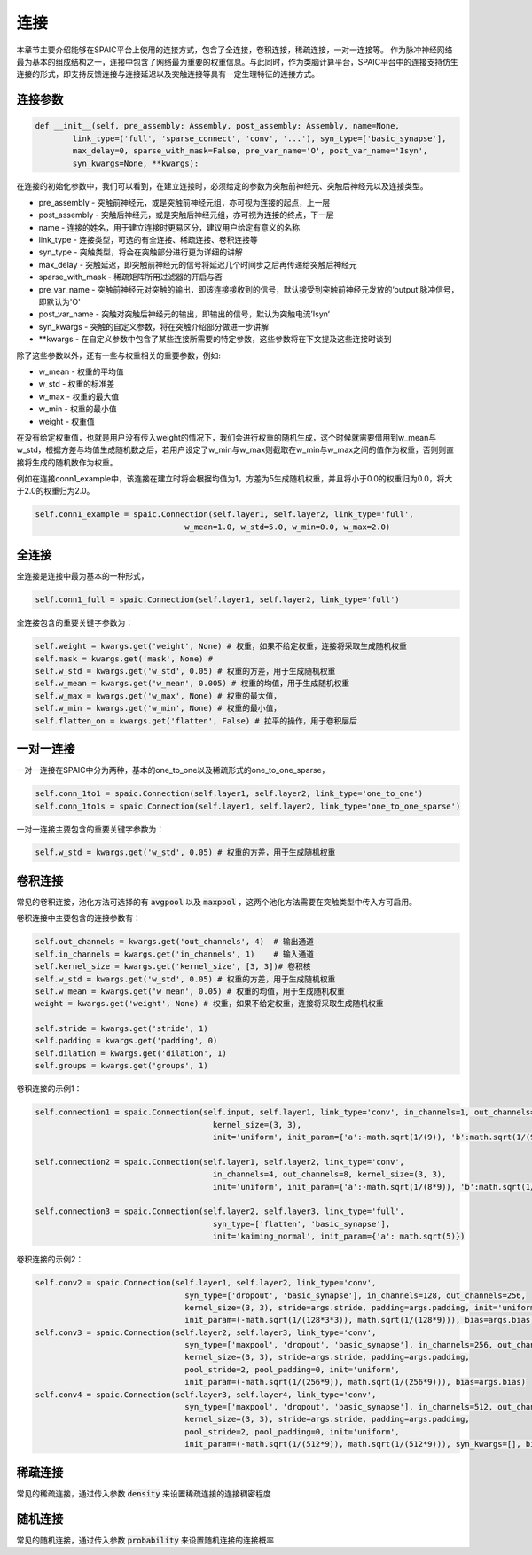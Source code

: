 连接
===========

本章节主要介绍能够在SPAIC平台上使用的连接方式，包含了全连接，卷积连接，稀疏连接，一对一连接等。
作为脉冲神经网络最为基本的组成结构之一，连接中包含了网络最为重要的权重信息。与此同时，作为类脑计算平\
台，SPAIC平台中的连接支持仿生连接的形式，即支持反馈连接与连接延迟以及突触连接等具有一定生理特征\
的连接方式。

连接参数
--------------

.. code-block:: python

    def __init__(self, pre_assembly: Assembly, post_assembly: Assembly, name=None,
            link_type=('full', 'sparse_connect', 'conv', '...'), syn_type=['basic_synapse'],
            max_delay=0, sparse_with_mask=False, pre_var_name='O', post_var_name='Isyn',
            syn_kwargs=None, **kwargs):

在连接的初始化参数中，我们可以看到，在建立连接时，必须给定的参数为突触前神经元、突触后神经元以及连接类型。

- pre_assembly - 突触前神经元，或是突触前神经元组，亦可视为连接的起点，上一层
- post_assembly - 突触后神经元，或是突触后神经元组，亦可视为连接的终点，下一层
- name - 连接的姓名，用于建立连接时更易区分，建议用户给定有意义的名称
- link_type - 连接类型，可选的有全连接、稀疏连接、卷积连接等
- syn_type - 突触类型，将会在突触部分进行更为详细的讲解
- max_delay - 突触延迟，即突触前神经元的信号将延迟几个时间步之后再传递给突触后神经元
- sparse_with_mask - 稀疏矩阵所用过滤器的开启与否
- pre_var_name - 突触前神经元对突触的输出，即该连接接收到的信号，默认接受到突触前神经元发放的‘output’脉冲信号，即默认为'O'
- post_var_name - 突触对突触后神经元的输出，即输出的信号，默认为突触电流’Isyn‘
- syn_kwargs - 突触的自定义参数，将在突触介绍部分做进一步讲解
- \**kwargs - 在自定义参数中包含了某些连接所需要的特定参数，这些参数将在下文提及这些连接时谈到

除了这些参数以外，还有一些与权重相关的重要参数，例如:

- w_mean - 权重的平均值
- w_std - 权重的标准差
- w_max - 权重的最大值
- w_min - 权重的最小值
- weight - 权重值

在没有给定权重值，也就是用户没有传入weight的情况下，我们会进行权重的随机生成，这个时候就需要\
借用到w_mean与w_std，根据方差与均值生成随机数之后，若用户设定了w_min与w_max则截取在w_min\
与w_max之间的值作为权重，否则则直接将生成的随机数作为权重。

例如在连接conn1_example中，该连接在建立时将会根据均值为1，方差为5生成随机权重，并且将小于0.0的权重归为0.0，\
将大于2.0的权重归为2.0。

.. code-block:: python

    self.conn1_example = spaic.Connection(self.layer1, self.layer2, link_type='full',
                                    w_mean=1.0, w_std=5.0, w_min=0.0, w_max=2.0)

全连接
-----------
全连接是连接中最为基本的一种形式，

.. code-block:: python

    self.conn1_full = spaic.Connection(self.layer1, self.layer2, link_type='full')

全连接包含的重要关键字参数为：

.. code-block:: python

    self.weight = kwargs.get('weight', None) # 权重，如果不给定权重，连接将采取生成随机权重
    self.mask = kwargs.get('mask', None) #
    self.w_std = kwargs.get('w_std', 0.05) # 权重的方差，用于生成随机权重
    self.w_mean = kwargs.get('w_mean', 0.005) # 权重的均值，用于生成随机权重
    self.w_max = kwargs.get('w_max', None) # 权重的最大值，
    self.w_min = kwargs.get('w_min', None) # 权重的最小值，
    self.flatten_on = kwargs.get('flatten', False) # 拉平的操作，用于卷积层后

一对一连接
-----------------------
一对一连接在SPAIC中分为两种，基本的one_to_one以及稀疏形式的one_to_one_sparse，

.. code-block:: python

    self.conn_1to1 = spaic.Connection(self.layer1, self.layer2, link_type='one_to_one')
    self.conn_1to1s = spaic.Connection(self.layer1, self.layer2, link_type='one_to_one_sparse')

一对一连接主要包含的重要关键字参数为：

.. code-block:: python

    self.w_std = kwargs.get('w_std', 0.05) # 权重的方差，用于生成随机权重


卷积连接
-----------------------
常见的卷积连接，池化方法可选择的有 :code:`avgpool` 以及 :code:`maxpool` ，这两个池化方法需要在突触类型中传入方可启用。

卷积连接中主要包含的连接参数有：

.. code-block:: python

        self.out_channels = kwargs.get('out_channels', 4)  # 输出通道
        self.in_channels = kwargs.get('in_channels', 1)    # 输入通道
        self.kernel_size = kwargs.get('kernel_size', [3, 3])# 卷积核
        self.w_std = kwargs.get('w_std', 0.05) # 权重的方差，用于生成随机权重
        self.w_mean = kwargs.get('w_mean', 0.05) # 权重的均值，用于生成随机权重
        weight = kwargs.get('weight', None) # 权重，如果不给定权重，连接将采取生成随机权重

        self.stride = kwargs.get('stride', 1)
        self.padding = kwargs.get('padding', 0)
        self.dilation = kwargs.get('dilation', 1)
        self.groups = kwargs.get('groups', 1)

卷积连接的示例1：

.. code-block:: python

        self.connection1 = spaic.Connection(self.input, self.layer1, link_type='conv', in_channels=1, out_channels=4,
                                              kernel_size=(3, 3),
                                              init='uniform', init_param={'a':-math.sqrt(1/(9)), 'b':math.sqrt(1/(9))})

        self.connection2 = spaic.Connection(self.layer1, self.layer2, link_type='conv',
                                              in_channels=4, out_channels=8, kernel_size=(3, 3),
                                              init='uniform', init_param={'a':-math.sqrt(1/(8*9)), 'b':math.sqrt(1/(8*9))})

        self.connection3 = spaic.Connection(self.layer2, self.layer3, link_type='full',
                                              syn_type=['flatten', 'basic_synapse'],
                                              init='kaiming_normal', init_param={'a': math.sqrt(5)})


卷积连接的示例2：

.. code-block:: python

        self.conv2 = spaic.Connection(self.layer1, self.layer2, link_type='conv',
                                        syn_type=['dropout', 'basic_synapse'], in_channels=128, out_channels=256,
                                        kernel_size=(3, 3), stride=args.stride, padding=args.padding, init='uniform',
                                        init_param=(-math.sqrt(1/(128*3*3)), math.sqrt(1/(128*9))), bias=args.bias)
        self.conv3 = spaic.Connection(self.layer2, self.layer3, link_type='conv',
                                        syn_type=['maxpool', 'dropout', 'basic_synapse'], in_channels=256, out_channels=512,
                                        kernel_size=(3, 3), stride=args.stride, padding=args.padding,
                                        pool_stride=2, pool_padding=0, init='uniform',
                                        init_param=(-math.sqrt(1/(256*9)), math.sqrt(1/(256*9))), bias=args.bias)
        self.conv4 = spaic.Connection(self.layer3, self.layer4, link_type='conv',
                                        syn_type=['maxpool', 'dropout', 'basic_synapse'], in_channels=512, out_channels=1024,
                                        kernel_size=(3, 3), stride=args.stride, padding=args.padding,
                                        pool_stride=2, pool_padding=0, init='uniform',
                                        init_param=(-math.sqrt(1/(512*9)), math.sqrt(1/(512*9))), syn_kwargs=[], bias=args.bias)


稀疏连接
----------------------
常见的稀疏连接，通过传入参数 :code:`density` 来设置稀疏连接的连接稠密程度

随机连接
---------------------------
常见的随机连接，通过传入参数 :code:`probability` 来设置随机连接的连接概率








